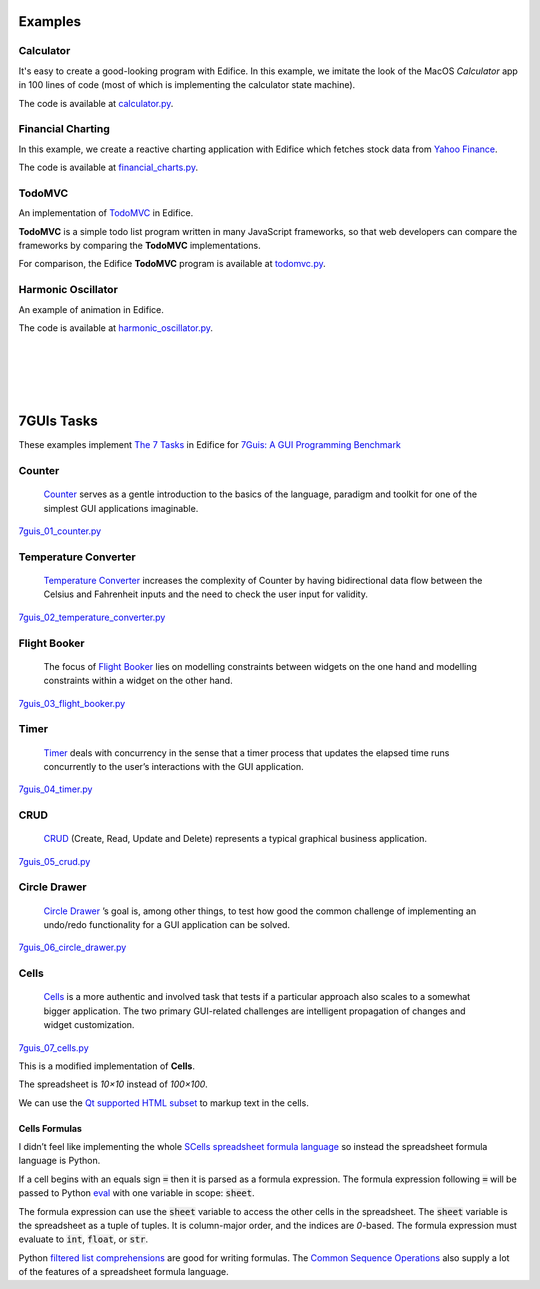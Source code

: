 Examples
========


Calculator
----------

It's easy to create a good-looking program with Edifice.
In this example, we imitate the look of the MacOS *Calculator* app
in 100 lines of code (most of which is implementing the calculator state machine).

The code is available at `calculator.py <https://github.com/pyedifice/pyedifice/tree/master/examples/calculator.py>`_.

.. figure:: /image/example_calculator.png
   :width: 300

.. code-block:: shell
   :caption: Run in Python environment

   python examples/calculator.py

.. code-block:: shell
   :caption: Run in Python environment with :doc:`Edifice Runner<developer_tools>`

   python -m edifice --inspect examples/calculator.py Main

.. code-block:: shell
   :caption: Run with `Nix <https://determinate.systems/posts/nix-run>`__

   nix run github:pyedifice/pyedifice#example-calculator

Financial Charting
------------------

In this example, we create a reactive charting application with Edifice
which fetches stock data from `Yahoo Finance <https://pypi.org/project/yfinance/>`_.

The code is available at `financial_charts.py <https://github.com/pyedifice/pyedifice/tree/master/examples/financial_charts.py>`_.

.. figure:: /image/example_financial_charting4.png
   :width: 600

.. code-block:: shell
   :caption: Run in Python environment

   python examples/financial_charts.py

.. code-block:: shell
   :caption: Run in Python environment with :doc:`Edifice Runner<developer_tools>`

   python -m edifice --inspect examples/financial_charts.py Main

.. code-block:: shell
   :caption: Run with `Nix <https://determinate.systems/posts/nix-run>`__

   nix run github:pyedifice/pyedifice#example-financial-charting


TodoMVC
-------

An implementation of `TodoMVC <https://todomvc.com/>`_ in Edifice.

**TodoMVC** is a simple todo list program written in many JavaScript frameworks,
so that web developers can compare the frameworks by comparing the **TodoMVC**
implementations.

For comparison, the Edifice **TodoMVC** program is available at
`todomvc.py <https://github.com/pyedifice/pyedifice/tree/master/examples/todomvc.py>`_.

.. figure:: /image/example_todomvc.png
   :width: 500

.. code-block:: shell
   :caption: Run in Python environment

   python examples/todomvc.py

.. code-block:: shell
   :caption: Run in Python environment with :doc:`Edifice Runner<developer_tools>`

   python -m edifice --inspect examples/todomvc.py Main

.. code-block:: shell
   :caption: Run with `Nix <https://determinate.systems/posts/nix-run>`__

   nix run github:pyedifice/pyedifice#example-todomvc

Harmonic Oscillator
-------------------

An example of animation in Edifice.

The code is available at `harmonic_oscillator.py <https://github.com/pyedifice/pyedifice/tree/master/examples/harmonic_oscillator.py>`_.

.. figure:: /image/example_harmonic_oscillator2.png
   :width: 500

.. code-block:: shell
   :caption: Run in Python environment

   python examples/harmonic_oscillator.py

.. code-block:: shell
   :caption: Run in Python environment with :doc:`Edifice Runner<developer_tools>`

   python -m edifice --inspect examples/harmonic_oscillator.py Main

.. code-block:: shell
   :caption: Run with `Nix <https://determinate.systems/posts/nix-run>`__

   nix run github:pyedifice/pyedifice#example-harmonic-oscillator


|

|

|

|

7GUIs Tasks
===========

These examples implement
`The 7 Tasks <https://7guis.github.io/7guis/tasks>`_
in Edifice for
`7Guis: A GUI Programming Benchmark <https://7guis.github.io/7guis/>`_

Counter
-------

   `Counter <https://7guis.github.io/7guis/tasks#counter>`_ serves as a gentle introduction to the basics of the
   language, paradigm and toolkit for one of the simplest GUI applications imaginable.

`7guis_01_counter.py <https://github.com/pyedifice/pyedifice/tree/master/examples/7guis/7guis_01_counter.py>`_

.. code-block:: shell
   :caption: Run in Python environment

   python examples/7guis/7guis_01_counter.py

.. code-block:: shell
   :caption: Run with `Nix <https://determinate.systems/posts/nix-run>`__

   nix run github:pyedifice/pyedifice#example-7guis-01-counter

Temperature Converter
--------------------

   `Temperature Converter <https://7guis.github.io/7guis/tasks#temp>`_
   increases the complexity of Counter by having bidirectional data flow between the Celsius and Fahrenheit inputs and
   the need to check the user input for validity.

`7guis_02_temperature_converter.py <https://github.com/pyedifice/pyedifice/tree/master/examples/7guis/7guis_02_temperature_converter.py>`_

.. code-block:: shell
   :caption: Run in Python environment

   python examples/7guis/7guis_02_temperature_converter.py

.. code-block:: shell
   :caption: Run with `Nix <https://determinate.systems/posts/nix-run>`__

   nix run github:pyedifice/pyedifice#example-7guis-02-temperature-converter

Flight Booker
-------------

   The focus of `Flight Booker <https://7guis.github.io/7guis/tasks#flight>`_ lies on modelling constraints between
   widgets on the one hand and modelling constraints within a widget on the other hand.

`7guis_03_flight_booker.py <https://github.com/pyedifice/pyedifice/tree/master/examples/7guis/7guis_03_flight_booker.py>`_

.. code-block:: shell
   :caption: Run in Python environment

   python examples/7guis/7guis_03_flight_booker.py

.. code-block:: shell
   :caption: Run with `Nix <https://determinate.systems/posts/nix-run>`__

   nix run github:pyedifice/pyedifice#example-7guis-03-flight-booker

Timer
-----

   `Timer <https://7guis.github.io/7guis/tasks#timer>`_ deals with concurrency in the sense that a timer process that
   updates the elapsed time runs concurrently to the user’s interactions with the GUI application.

`7guis_04_timer.py <https://github.com/pyedifice/pyedifice/tree/master/examples/7guis/7guis_04_timer.py>`_

.. code-block:: shell
   :caption: Run in Python environment

   python examples/7guis/7guis_04_timer.py

.. code-block:: shell
   :caption: Run with `Nix <https://determinate.systems/posts/nix-run>`__

   nix run github:pyedifice/pyedifice#example-7guis-04-timer

CRUD
----

   `CRUD <https://7guis.github.io/7guis/tasks#crud>`_ (Create, Read, Update and Delete) represents a typical graphical
   business application.

`7guis_05_crud.py <https://github.com/pyedifice/pyedifice/tree/master/examples/7guis/7guis_05_crud.py>`_

.. code-block:: shell
   :caption: Run in Python environment

   python examples/7guis/7guis_05_crud.py

.. code-block:: shell
   :caption: Run with `Nix <https://determinate.systems/posts/nix-run>`__

   nix run github:pyedifice/pyedifice#example-7guis-05-crud

Circle Drawer
-------------

   `Circle Drawer <https://7guis.github.io/7guis/tasks#circle>`_ ’s goal is, among other things, to test how good the
   common challenge of implementing an undo/redo functionality for a GUI application can be solved.

`7guis_06_circle_drawer.py <https://github.com/pyedifice/pyedifice/tree/master/examples/7guis/7guis_06_circle_drawer.py>`_

.. code-block:: shell
   :caption: Run in Python environment

   python examples/7guis/7guis_06_circle_drawer.py

.. code-block:: shell
   :caption: Run with `Nix <https://determinate.systems/posts/nix-run>`__

   nix run github:pyedifice/pyedifice#example-7guis-06-circle-drawer

Cells
-----

   `Cells <https://7guis.github.io/7guis/tasks#cells>`_ is a more authentic and involved task that tests if a
   particular approach also scales to a somewhat bigger application. The two primary GUI-related challenges are
   intelligent propagation of changes and widget customization.

`7guis_07_cells.py <https://github.com/pyedifice/pyedifice/tree/master/examples/7guis/7guis_07_cells.py>`_

.. code-block:: shell
   :caption: Run in Python environment

   python examples/7guis/7guis_07_cells.py

.. code-block:: shell
   :caption: Run with `Nix <https://determinate.systems/posts/nix-run>`__

   nix run github:pyedifice/pyedifice#example-7guis-07-cells

This is a modified implementation of **Cells**.

The spreadsheet is *10×10* instead of *100×100*.

We can use the
`Qt supported HTML subset <https://doc.qt.io/qtforpython-6.5/overviews/richtext-html-subset.html>`_
to markup text in the cells.

Cells Formulas
^^^^^^^^^^^^^^

I didn’t feel like implementing the whole
`SCells spreadsheet formula language <https://www.artima.com/pins1ed/the-scells-spreadsheet.html#33.3>`_
so instead the spreadsheet formula language is Python.

If a cell begins with an equals sign :code:`=` then it is parsed as a formula expression.
The formula expression following :code:`=` will be passed to Python
`eval <https://docs.python.org/3/library/functions.html#eval>`_
with one variable in scope: :code:`sheet`.

.. code-block:: python
   :caption: sheet variable type

   sheet:tuple[tuple[int | float | str, ...], ...]

The formula expression can use the :code:`sheet` variable to access the other cells
in the spreadsheet.
The :code:`sheet` variable is the spreadsheet as a tuple of tuples.
It is column-major order, and the indices are *0*-based.
The formula expression must evaluate to :code:`int`, :code:`float`, or :code:`str`.

Python
`filtered list comprehensions <https://docs.python.org/3.13/tutorial/datastructures.html#list-comprehensions>`_
are good for writing formulas. The
`Common Sequence Operations <https://docs.python.org/3.13/library/stdtypes.html#common-sequence-operations>`_
also supply a lot of the features of a spreadsheet formula language.

.. code-block:: python
   :caption: Example formula: Copy the value from column 5, row 6

   =sheet[5][6]

.. code-block:: python
   :caption: Example formula: Sum all numbers in column 0

   =sum(x for x in sheet[0] if isinstance(x, (int, float)))

.. code-block:: python
   :caption: Example formula: Join all strings in row 0

   =",".join(col[0] for col in sheet if isinstance(col[0], str))

.. code-block:: python
   :caption: Example formula: Find the maximum of all numbers in the range of rows *0 to 4* in columns *0 to 4*

   =max(x for r in sheet[:5] for x in r[:5] if isinstance(x, (int, float)))

